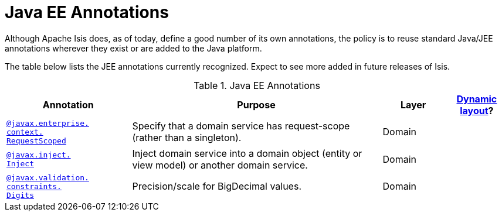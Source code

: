 [[_ug_reference-annotations_aaa_jee]]
= Java EE Annotations
:Notice: Licensed to the Apache Software Foundation (ASF) under one or more contributor license agreements. See the NOTICE file distributed with this work for additional information regarding copyright ownership. The ASF licenses this file to you under the Apache License, Version 2.0 (the "License"); you may not use this file except in compliance with the License. You may obtain a copy of the License at. http://www.apache.org/licenses/LICENSE-2.0 . Unless required by applicable law or agreed to in writing, software distributed under the License is distributed on an "AS IS" BASIS, WITHOUT WARRANTIES OR  CONDITIONS OF ANY KIND, either express or implied. See the License for the specific language governing permissions and limitations under the License.
:_basedir: ../
:_imagesdir: images/


Although Apache Isis does, as of today, define a good number of its own annotations, the policy is to reuse standard Java/JEE annotations wherever they exist or are added to the Java platform.

The table below lists the JEE annotations currently recognized.  Expect to see more added in future releases of Isis.


.Java EE Annotations
[cols="2,4a,1,1", options="header"]
|===
|Annotation
|Purpose
|Layer
|xref:_ug_wicket-viewer_layout_dynamic-object-layout[Dynamic layout]?

|xref:_ug_reference-annotations_manpage-RequestScoped[`@javax.enterprise.` +
`context.` +
`RequestScoped`]
|Specify that a domain service has request-scope (rather than a singleton).
|Domain
|

|xref:_ug_reference-annotations_manpage-Inject[`@javax.inject.` +
`Inject`]
|Inject domain service into a domain object (entity or view model) or another domain service.
|Domain
|

|xref:_ug_reference-annotations_manpage-Digits[`@javax.validation.` +
`constraints.` +
`Digits`]
|Precision/scale for BigDecimal values.
|Domain
|

|===



